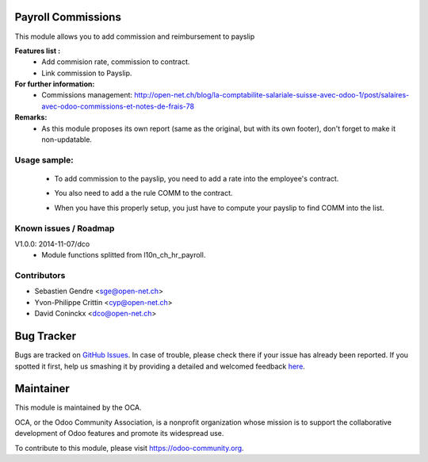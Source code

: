 .. image:: https://img.shields.io/badge/licence-AGPL--3-blue.svg
    :alt: License: AGPL-3

Payroll Commissions
===================

This module allows you to add commission and reimbursement to payslip

**Features list :**
    * Add commision rate, commission to contract.
    * Link commission to Payslip.

**For further information:**
    * Commissions management: http://open-net.ch/blog/la-comptabilite-salariale-suisse-avec-odoo-1/post/salaires-avec-odoo-commissions-et-notes-de-frais-78

**Remarks:**
    * As this module proposes its own report (same as the original, but with its own footer), don't forget to make it non-updatable.

Usage sample:
-------------
    * To add commission to the payslip, you need to add a rate into the employee's contract. 

    .. image:: http://s16.postimg.org/iv10leobp/Screen_Shot_02_12_16_at_03_00_PM.png

    * You also need to add a the rule COMM to the contract.

    .. image:: http://s15.postimg.org/xa7roruij/Screen_Shot_02_12_16_at_02_58_PM.png

    * When you have this properly setup, you just have to compute your payslip to find COMM into the list.

    .. image:: http://s22.postimg.org/4ouwvh2f5/Screen_Shot_02_12_16_at_03_04_PM.png



Known issues / Roadmap
----------------------

V1.0.0: 2014-11-07/dco
    * Module functions splitted from l10n_ch_hr_payroll.

Contributors
------------

* Sebastien Gendre <sge@open-net.ch>
* Yvon-Philippe Crittin <cyp@open-net.ch>
* David Coninckx <dco@open-net.ch>

Bug Tracker
===========

Bugs are tracked on `GitHub Issues <https://github.com/OCA/hr-timesheet/issues>`_.
In case of trouble, please check there if your issue has already been reported.
If you spotted it first, help us smashing it by providing a detailed and welcomed feedback
`here <https://github.com/OCA/hr-timesheet/issues/new?body=module:%20crm_timesheet%0Aversion:%208.0%0A%0A**Steps%20to%20reproduce**%0A-%20...%0A%0A**Current%20behavior**%0A%0A**Expected%20behavior**>`_.

Maintainer
===========

.. image:: https://odoo-community.org/logo.png
   :alt: Odoo Community Association
   :target: https://odoo-community.org

This module is maintained by the OCA.

OCA, or the Odoo Community Association, is a nonprofit organization whose
mission is to support the collaborative development of Odoo features and
promote its widespread use.

To contribute to this module, please visit https://odoo-community.org.
